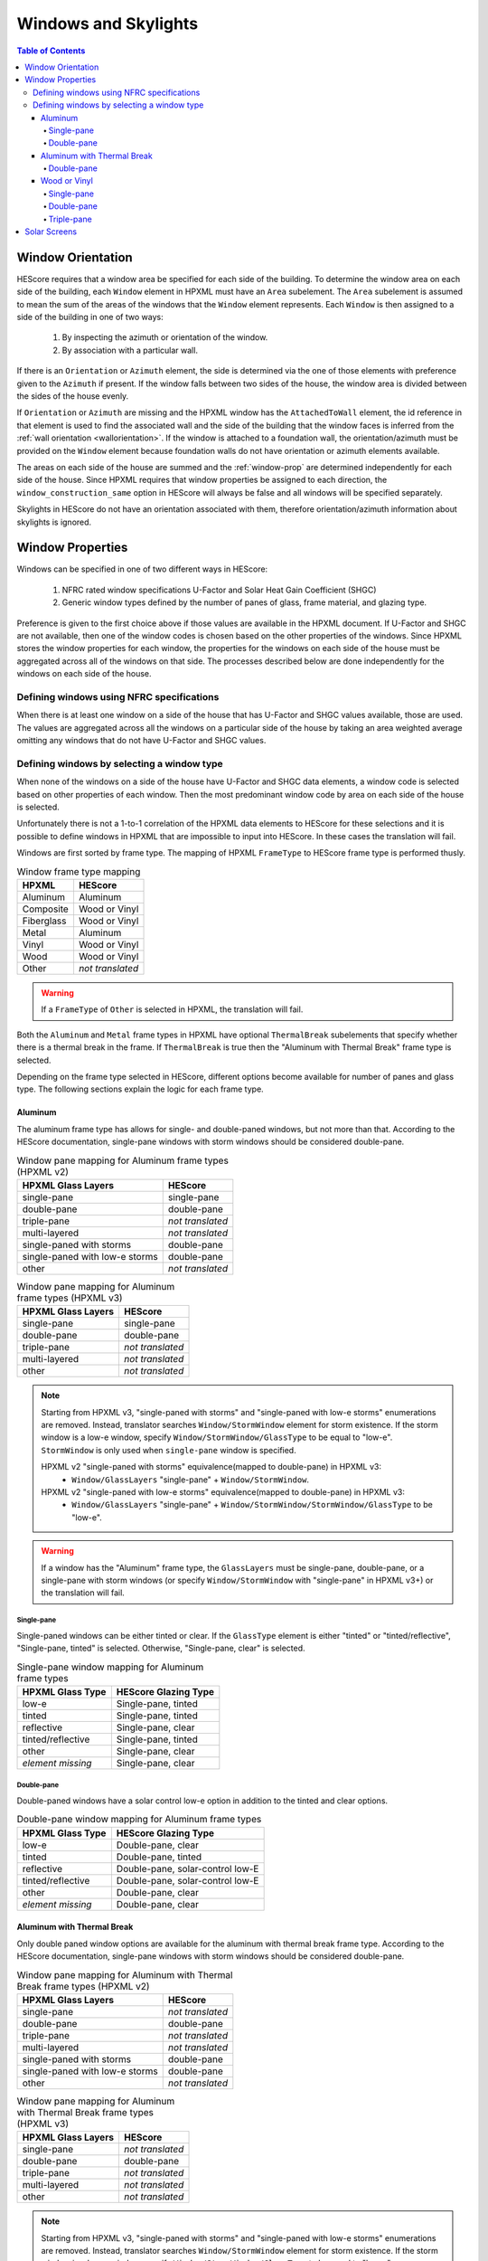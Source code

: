 Windows and Skylights
#####################

.. contents:: Table of Contents

Window Orientation
******************

HEScore requires that a window area be specified for each side of the building.
To determine the window area on each side of the building, each ``Window``
element in HPXML must have an ``Area`` subelement. The ``Area`` subelement is
assumed to mean the sum of the areas of the windows that the ``Window`` element
represents. Each ``Window`` is then assigned to a side of the building in one of
two ways:

   #. By inspecting the azimuth or orientation of the window.
   #. By association with a particular wall.
   
If there is an ``Orientation`` or ``Azimuth`` element, the side is determined
via the one of those elements with preference given to the ``Azimuth`` if
present. If the window falls between two sides of the house, the window area is
divided between the sides of the house evenly. 

If ``Orientation`` or ``Azimuth`` are missing and the HPXML window has the
``AttachedToWall`` element, the id reference in that element is used to find the
associated wall and the side of the building that the window faces is inferred
from the :ref:`wall orientation <wallorientation>`. If the window is attached to
a foundation wall, the orientation/azimuth must be provided on the ``Window``
element because foundation walls do not have orientation or azimuth elements
available.

The areas on each side of the house are summed and the :ref:`window-prop` are
determined independently for each side of the house. Since HPXML requires that
window properties be assigned to each direction, the
``window_construction_same`` option in HEScore will always be false and all
windows will be specified separately. 

Skylights in HEScore do not have an orientation associated with them, therefore
orientation/azimuth information about skylights is ignored.

.. _window-prop:

Window Properties
*****************

Windows can be specified in one of two different ways in HEScore:

   #. NFRC rated window specifications U-Factor and Solar Heat Gain
      Coefficient (SHGC)
   #. Generic window types defined by the number of panes of glass, frame
      material, and glazing type.

Preference is given to the first choice above if those values are available in
the HPXML document. If U-Factor and SHGC are not available, then one of the
window codes is chosen based on the other properties of the windows. Since
HPXML stores the window properties for each window, the properties for the
windows on each side of the house must be aggregated across all of the windows
on that side. The processes described below are done independently for the
windows on each side of the house.

Defining windows using NFRC specifications
==========================================

When there is at least one window on a side of the house that has U-Factor and
SHGC values available, those are used. The values are aggregated across all the
windows on a particular side of the house by taking an area weighted average
omitting any windows that do not have U-Factor and SHGC values.

Defining windows by selecting a window type
===========================================

When none of the windows on a side of the house have U-Factor and SHGC data
elements, a window code is selected based on other properties of each window.
Then the most predominant window code by area on each side of the house is
selected. 

Unfortunately there is not a 1-to-1 correlation of the HPXML data elements to
HEScore for these selections and it is possible to define windows in HPXML that
are impossible to input into HEScore. In these cases the translation will fail.

Windows are first sorted by frame type. The mapping of HPXML ``FrameType`` to
HEScore frame type is performed thusly.

.. table:: Window frame type mapping

   =============     ================
   HPXML             HEScore
   =============     ================
   Aluminum          Aluminum
   Composite         Wood or Vinyl
   Fiberglass        Wood or Vinyl
   Metal             Aluminum
   Vinyl             Wood or Vinyl
   Wood              Wood or Vinyl
   Other             *not translated*
   =============     ================

.. warning::

   If a ``FrameType`` of ``Other`` is selected in HPXML, the 
   translation will fail. 

Both the ``Aluminum`` and ``Metal`` frame types in HPXML have optional
``ThermalBreak`` subelements that specify whether there is a thermal break in
the frame. If ``ThermalBreak`` is true then the "Aluminum with Thermal Break"
frame type is selected.

Depending on the frame type selected in HEScore, different options become
available for number of panes and glass type. The following sections explain
the logic for each frame type.

Aluminum
--------

The aluminum frame type has allows for single- and double-paned windows, but not
more than that. According to the HEScore documentation, single-pane windows
with storm windows should be considered double-pane.

.. _al_mapping:

.. table:: Window pane mapping for Aluminum frame types (HPXML v2)
   
   ==============================  ================
   HPXML Glass Layers              HEScore 
   ==============================  ================
   single-pane                     single-pane
   double-pane                     double-pane
   triple-pane                     *not translated*
   multi-layered                   *not translated*
   single-paned with storms        double-pane
   single-paned with low-e storms  double-pane
   other                           *not translated*
   ==============================  ================

.. table:: Window pane mapping for Aluminum frame types (HPXML v3)

   ==============================  ================
   HPXML Glass Layers              HEScore
   ==============================  ================
   single-pane                     single-pane
   double-pane                     double-pane
   triple-pane                     *not translated*
   multi-layered                   *not translated*
   other                           *not translated*
   ==============================  ================

.. note::

   Starting from HPXML v3, "single-paned with storms" and "single-paned with low-e storms" enumerations
   are removed. Instead, translator searches ``Window/StormWindow`` element for storm existence.
   If the storm window is a low-e window, specify ``Window/StormWindow/GlassType`` to be equal to "low-e".
   ``StormWindow`` is only used when ``single-pane`` window is specified.

   HPXML v2 "single-paned with storms" equivalence(mapped to double-pane) in HPXML v3:
      - ``Window/GlassLayers`` "single-pane" + ``Window/StormWindow``.

   HPXML v2 "single-paned with low-e storms" equivalence(mapped to double-pane) in HPXML v3:
      - ``Window/GlassLayers`` "single-pane" + ``Window/StormWindow/StormWindow/GlassType`` to be "low-e".


.. warning::

   If a window has the "Aluminum" frame type, the ``GlassLayers`` must be
   single-pane, double-pane, or a single-pane with storm windows (or specify
   ``Window/StormWindow`` with "single-pane" in HPXML v3+) or the translation
   will fail.


Single-pane
^^^^^^^^^^^

Single-paned windows can be either tinted or clear. If the ``GlassType`` element
is either "tinted" or "tinted/reflective", "Single-pane, tinted" is selected.
Otherwise, "Single-pane, clear" is selected.

.. table:: Single-pane window mapping for Aluminum frame types

   ========================  ============================
   HPXML Glass Type          HEScore Glazing Type
   ========================  ============================
   low-e                     Single-pane, tinted
   tinted                    Single-pane, tinted
   reflective                Single-pane, clear
   tinted/reflective         Single-pane, tinted
   other                     Single-pane, clear
   *element missing*         Single-pane, clear
   ========================  ============================

Double-pane
^^^^^^^^^^^

Double-paned windows have a solar control low-e option in addition to the tinted
and clear options. 

.. table:: Double-pane window mapping for Aluminum frame types

   ========================  ================================
   HPXML Glass Type          HEScore Glazing Type
   ========================  ================================
   low-e                     Double-pane, clear
   tinted                    Double-pane, tinted
   reflective                Double-pane, solar-control low-E
   tinted/reflective         Double-pane, solar-control low-E
   other                     Double-pane, clear
   *element missing*         Double-pane, clear
   ========================  ================================
   
Aluminum with Thermal Break
---------------------------

Only double paned window options are available for the aluminum with thermal
break frame type. According to the HEScore documentation, single-pane windows
with storm windows should be considered double-pane.

.. _althb_mapping:

.. table:: Window pane mapping for Aluminum with Thermal Break frame types (HPXML v2)
   
   ==============================  ================
   HPXML Glass Layers              HEScore 
   ==============================  ================
   single-pane                     *not translated*
   double-pane                     double-pane
   triple-pane                     *not translated*
   multi-layered                   *not translated*
   single-paned with storms        double-pane
   single-paned with low-e storms  double-pane
   other                           *not translated*
   ==============================  ================

.. table:: Window pane mapping for Aluminum with Thermal Break frame types (HPXML v3)

   ==============================  ================
   HPXML Glass Layers              HEScore
   ==============================  ================
   single-pane                     *not translated*
   double-pane                     double-pane
   triple-pane                     *not translated*
   multi-layered                   *not translated*
   other                           *not translated*
   ==============================  ================

.. note::

   Starting from HPXML v3, "single-paned with storms" and "single-paned with low-e storms" enumerations
   are removed. Instead, translator searches ``Window/StormWindow`` element for storm existence.
   If the storm window is a low-e window, specify ``Window/StormWindow/GlassType`` to be equal to "low-e".
   ``StormWindow`` is only used when ``single-pane`` window is specified.

   HPXML v2 "single-paned with storms" equivalence(mapped to double-pane) in HPXML v3:
      - ``Window/GlassLayers`` "single-pane" + ``Window/StormWindow``.

   HPXML v2 "single-paned with low-e storms" equivalence(mapped to double-pane) in HPXML v3:
      - ``Window/GlassLayers`` "single-pane" + ``Window/StormWindow/StormWindow/GlassType`` to be "low-e".


.. warning::

   If a window has the "Aluminum with Thermal Break" frame type, the
   ``GlassLayers`` must be double-pane or single-pane with storms (or specify
   ``Window/StormWindow`` with "single-pane" in HPXML v3+) or the translation
   will fail.

Double-pane
^^^^^^^^^^^

To get the "Double-pane, insulating low-E, argon gas fill" option, you need to
specify the window elements as highlighted below. Storm windows will not work
because it is impossible to have an argon gas fill between the window and the
storm window.

.. code-block:: xml
   :emphasize-lines: 10-12

   <Window>
      <SystemIdentifier id="id1"/>
      <Area>30</Area>
      <Orientation>east</Orientation>
      <FrameType>
          <Aluminum><!-- or Metal -->
              <ThermalBreak>true</ThermalBreak>
          </Aluminum>
      </FrameType>
      <GlassLayers>double-pane</GlassLayers>
      <GlassType>low-e</GlassType>
      <GasFill>argon</GasFill>
   </Window>

"Double-pane, solar-control low-E" can be specified as highlighted in the
following code block. Using "reflective" in ``GlassType`` is assumed to be the
same as solar control low-e. 

.. code-block:: xml
   :emphasize-lines: 10-11

   <Window>
      <SystemIdentifier id="id2"/>
      <Area>30</Area>
      <Orientation>east</Orientation>
      <FrameType>
          <Aluminum><!-- or Metal -->
              <ThermalBreak>true</ThermalBreak>
          </Aluminum>
      </FrameType>
      <GlassLayers>double-pane</GlassLayers><!-- or other double-pane mapped options mentioned above -->
      <GlassType>reflective</GlassType>
   </Window>

.. warning::

   Is "reflective" the same as solar control low-e or close enough? I'm running
   on the assumption that low-e means insulating low-e. 

To specify the "Double-pane, tinted" option in HEScore, the ``GlassType`` needs
to be either "tinted" or "tinted/reflective."

.. code-block:: xml
   :emphasize-lines: 10-11

   <Window>
      <SystemIdentifier id="window1"/>
      <Area>30</Area>
      <Orientation>east</Orientation>
      <FrameType>
          <Aluminum>
              <ThermalBreak>true</ThermalBreak>
          </Aluminum>
      </FrameType>
      <GlassLayers>double-pane</GlassLayers><!-- or 'single-paned with storms', 'single-paned with low-e storms' -->
      <GlassType>tinted</GlassType><!-- or tinted/reflective -->
   </Window>

All other :ref:`double-pane <althb_mapping>` windows will be translated as
"Double-pane, clear."

Wood or Vinyl
-------------

In HEScore wood or vinyl framed windows can have 1, 2, or 3 panes. According to
the HEScore documentation, single-pane windows with storm windows should be
considered double-pane. The HPXML ``GlassLayers`` maps into HEScore number of
panes as follows:


.. table:: Window pane mapping for Wood or Vinyl frame types (HPXML v2)
   
   ==============================  ================
   HPXML Glass Layers              HEScore 
   ==============================  ================
   single-pane                     single-pane
   double-pane                     double-pane
   triple-pane                     triple-pane
   multi-layered                   *not translated*
   single-paned with storms        double-pane
   single-paned with low-e storms  double-pane
   other                           *not translated*
   ==============================  ================

.. table:: Window pane mapping for Wood or Vinyl frame types (HPXML v3)

   ==============================  ================
   HPXML Glass Layers              HEScore
   ==============================  ================
   single-pane                     single-pane
   double-pane                     double-pane
   triple-pane                     triple-pane
   multi-layered                   *not translated*
   other                           *not translated*
   ==============================  ================

.. note::

   Starting from HPXML v3, "single-paned with storms" and "single-paned with low-e storms" enumerations
   are removed. Instead, translator searches ``Window/StormWindow`` element for storm existence.
   If the storm window is a low-e window, specify ``Window/StormWindow/GlassType`` to be equal to "low-e".
   ``StormWindow`` is only used when ``single-pane`` window is specified.

   HPXML v2 "single-paned with storms" equivalence(mapped to double-pane) in HPXML v3:
      - ``Window/GlassLayers`` "single-pane" + ``Window/StormWindow``.

   HPXML v2 "single-paned with low-e storms" equivalence(mapped to double-pane) in HPXML v3:
      - ``Window/GlassLayers`` "single-pane" + ``Window/StormWindow/StormWindow/GlassType`` to be "low-e".


Single-pane
^^^^^^^^^^^

Single-pane windows can be either tinted or not. If the ``GlassType`` element is
either "tinted" or "tinted/reflective", "Single-pane, tinted" is selected.
Otherwise, "Single-pane, clear" is selected.

.. table:: Single-pane window mapping for Wood or Vinyl frame types

   ========================  ============================
   HPXML Glass Type          HEScore Glazing Type
   ========================  ============================
   low-e                     Single-pane, tinted
   tinted                    Single-pane, tinted
   reflective                Single-pane, clear
   tinted/reflective         Single-pane, tinted
   other                     Single-pane, clear
   *element missing*         Single-pane, clear
   ========================  ============================

Double-pane
^^^^^^^^^^^
   
Double-pane windows can be either clear, tinted, insulating low-E with or
without argon gas fill, and solar control low-E with or without argon gas fill.
According to the HEScore documentation, single-pane windows with storm windows
should be considered double-pane. The double-pane mapping is a bit more
complicated as it needs to use multiple elements to determine the glazing type
for HEScore. We will address each possible HEScore combination and how it is
expected to be represented in HPXML.

To get a insulating low-E double-pane wood or vinyl framed window,
``GlassLayers`` needs to be "double-pane" and the ``GlassType`` needs to be
"low-e" or ``GlassLayers`` needs to be "single-paned with low-e storms" (or
GlassLayers "single-pane" + ``Window/StormWindow/GlassType`` equal to "low-e" in
HPXML v3+). If ``GasFill`` is argon, it will be argon filled. For instance, to
get a double-pane low-E with argon fill, the HPXML window element would look
like:

.. code-block:: xml
   :emphasize-lines: 8-10

   <Window>
      <SystemIdentifier id="window1"/>
      <Area>30</Area>
      <Orientation>east</Orientation>
      <FrameType>
          <Vinyl/>
      </FrameType>
      <GlassLayers>double-pane</GlassLayers>
      <GlassType>low-e</GlassType>
      <GasFill>argon</GasFill>
   </Window>

Translating a Single-pane window with a low-E storm window into the HEScore type
of double-pane with insulating low-E the HPXML window element would look like:

- HPXML v2:

.. code-block:: xml
   :emphasize-lines: 8

   <Window>
      <SystemIdentifier id="window53"/>
      <Area>30</Area>
      <Orientation>east</Orientation>
      <FrameType>
          <Vinyl/>
      </FrameType>
      <GlassLayers>single-paned with low-e storms</GlassLayers>
   </Window>

- HPXML v3:

.. code-block:: xml
   :emphasize-lines: 8-12

   <Window>
      <SystemIdentifier id="window53"/>
      <Area>30</Area>
      <Orientation>east</Orientation>
      <FrameType>
          <Vinyl/>
      </FrameType>
      <GlassLayers>single-pane</GlassLayers>
      <StormWindow>
         <SystemIdentifier id="windowstorm"/>
         <GlassType>low-e</GlassType>
      </StormWindow>
   </Window>

Note the missing ``GlassType`` element. It is ignored when it's a single-paned
window with low-e storms. The translation will also ignore ``GasFill`` for
single-paned window because it's impossible to have argon between a single pane
window and storm window.

To specify a solar-control low-E double-pane wood or vinyl framed window a
``GlassType`` of "reflective" must be specified. Setting ``GasFill`` as "argon"
or not indicates whether the argon gas fill type is chosen in HEScore.

.. warning::

   The HPXML ``GlassType`` of reflective is assumed to mean solar
   control low-E when translated into HEScore parlance. 

For instance, to get a "Double-pane, solar-control low-E" glazing type, the
HPXML window element would look like:

.. code-block:: xml
   :emphasize-lines: 8-9

   <Window>
      <SystemIdentifier id="window53"/>
      <Area>30</Area>
      <Orientation>east</Orientation>
      <FrameType>
          <Wood/>
      </FrameType>
      <GlassLayers>double-pane</GlassLayers>
      <GlassType>reflective</GlassType>
   </Window>

For argon filled, you would add ``<GasFill>argon</GasFill>`` before the
``</Window>``.
  
If the ``GlassType`` is "tinted" or "tinted/reflective" the "Double-pane,
tinted" HEScore glazing type is selected. 

Finally, if the window is double-pane (or single-pane with storm window) and
doesn't meet the above criteria, then the "Double-pane, clear" glazing type is
chosen for HEScore. 

Triple-pane
^^^^^^^^^^^

If the ``GlassLayers`` in HPXML specifies a "triple-paned" window, the HEScore
"Triple-pane, insulating low-E, argon gas fill" glazing type is selected. The
``GlassType`` and ``GasFill`` elements are not considered since this is the
only triple-pane glazing option in HEScore.

Solar Screens
*************

For each side of the house in HEScore, a solar screen may be present. 
To determine if a solar screen should be specified, the translator looks for either 
of the following subelements of ``Window`` or ``Skylight``:

HPXML v2:

- ``<ExteriorShading>solar screens</ExteriorShading>``
- ``<Treatments>solar screen</Treatments>`` 

HPXML v3:

- ``<ExteriorShading><Type>solar screens</Type></ExteriorShading>``

If the majority of the window area on a side of the house (or skylights facing upwards)
meet that criteria, that side of the house will have solar screens in the HEScore model. 
This determination is made independent of whether the other window properties were set 
using NFRC specifications or inferred based on window type.
